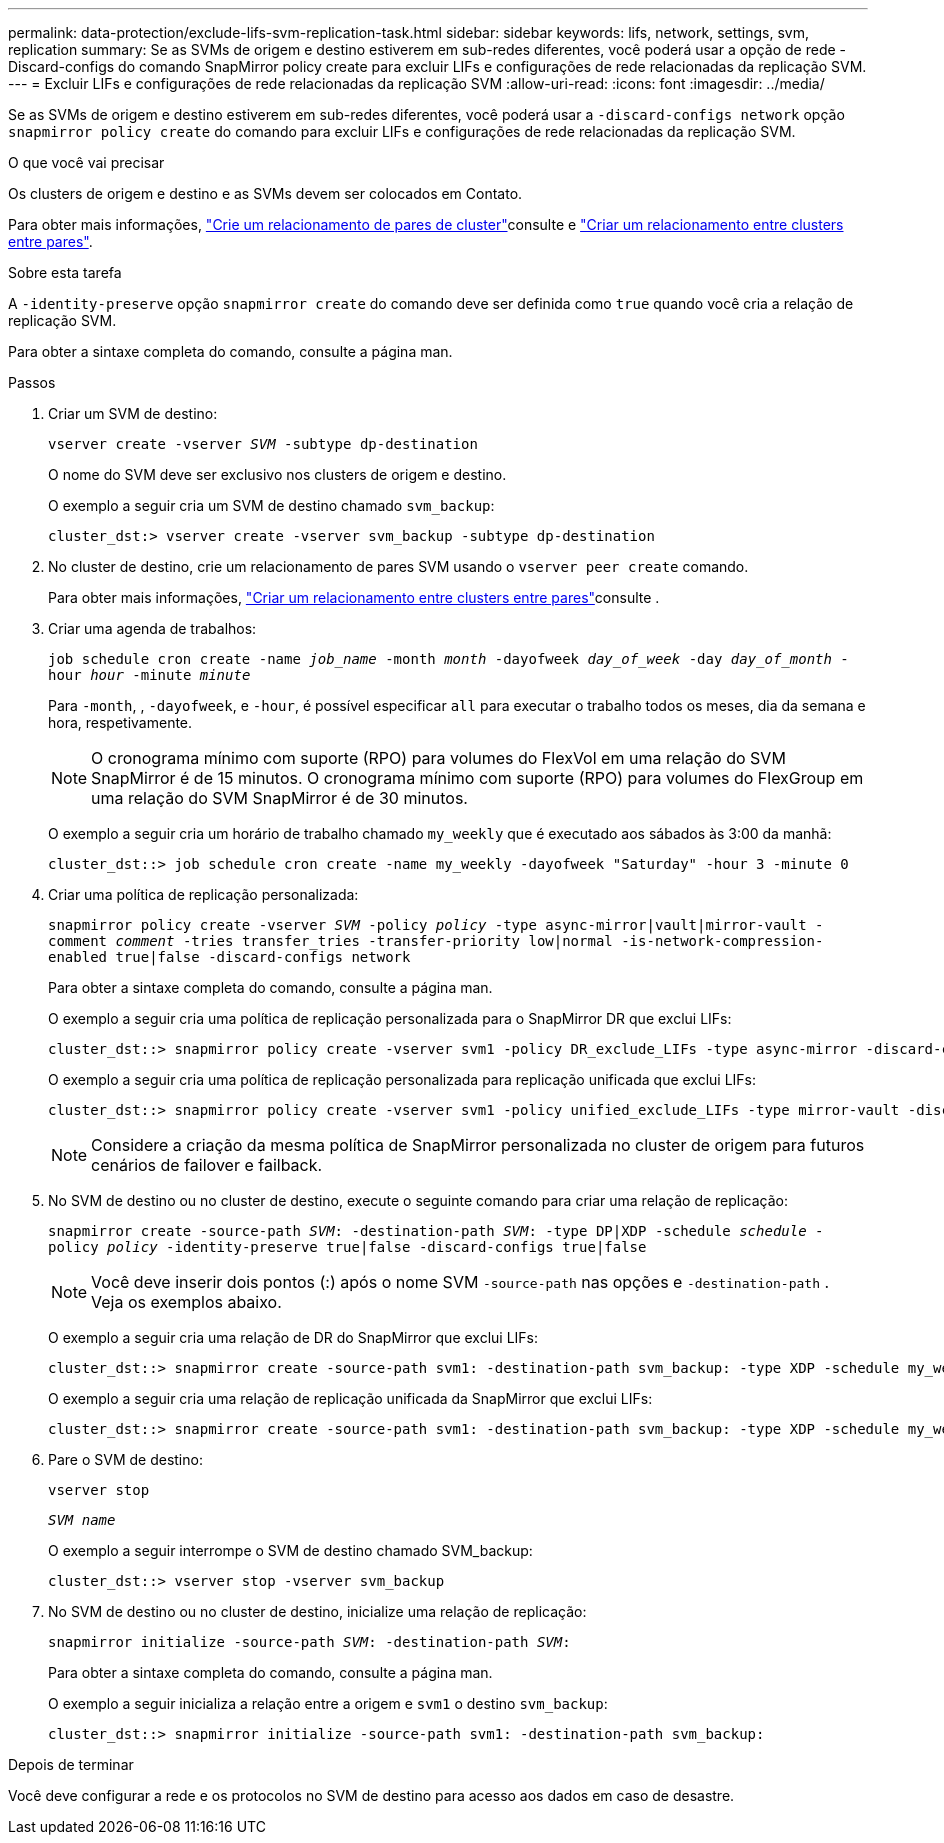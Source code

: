 ---
permalink: data-protection/exclude-lifs-svm-replication-task.html 
sidebar: sidebar 
keywords: lifs, network, settings, svm, replication 
summary: Se as SVMs de origem e destino estiverem em sub-redes diferentes, você poderá usar a opção de rede -Discard-configs do comando SnapMirror policy create para excluir LIFs e configurações de rede relacionadas da replicação SVM. 
---
= Excluir LIFs e configurações de rede relacionadas da replicação SVM
:allow-uri-read: 
:icons: font
:imagesdir: ../media/


[role="lead"]
Se as SVMs de origem e destino estiverem em sub-redes diferentes, você poderá usar a `-discard-configs network` opção `snapmirror policy create` do comando para excluir LIFs e configurações de rede relacionadas da replicação SVM.

.O que você vai precisar
Os clusters de origem e destino e as SVMs devem ser colocados em Contato.

Para obter mais informações, link:../peering/create-cluster-relationship-93-later-task.html["Crie um relacionamento de pares de cluster"]consulte e link:../peering/create-intercluster-svm-peer-relationship-93-later-task.html["Criar um relacionamento entre clusters entre pares"].

.Sobre esta tarefa
A `-identity-preserve` opção `snapmirror create` do comando deve ser definida como `true` quando você cria a relação de replicação SVM.

Para obter a sintaxe completa do comando, consulte a página man.

.Passos
. Criar um SVM de destino:
+
`vserver create -vserver _SVM_ -subtype dp-destination`

+
O nome do SVM deve ser exclusivo nos clusters de origem e destino.

+
O exemplo a seguir cria um SVM de destino chamado `svm_backup`:

+
[listing]
----
cluster_dst:> vserver create -vserver svm_backup -subtype dp-destination
----
. No cluster de destino, crie um relacionamento de pares SVM usando o `vserver peer create` comando.
+
Para obter mais informações, link:../peering/create-intercluster-svm-peer-relationship-93-later-task.html["Criar um relacionamento entre clusters entre pares"]consulte .

. Criar uma agenda de trabalhos:
+
`job schedule cron create -name _job_name_ -month _month_ -dayofweek _day_of_week_ -day _day_of_month_ -hour _hour_ -minute _minute_`

+
Para `-month`, , `-dayofweek`, e `-hour`, é possível especificar `all` para executar o trabalho todos os meses, dia da semana e hora, respetivamente.

+
[NOTE]
====
O cronograma mínimo com suporte (RPO) para volumes do FlexVol em uma relação do SVM SnapMirror é de 15 minutos. O cronograma mínimo com suporte (RPO) para volumes do FlexGroup em uma relação do SVM SnapMirror é de 30 minutos.

====
+
O exemplo a seguir cria um horário de trabalho chamado `my_weekly` que é executado aos sábados às 3:00 da manhã:

+
[listing]
----
cluster_dst::> job schedule cron create -name my_weekly -dayofweek "Saturday" -hour 3 -minute 0
----
. Criar uma política de replicação personalizada:
+
`snapmirror policy create -vserver _SVM_ -policy _policy_ -type async-mirror|vault|mirror-vault -comment _comment_ -tries transfer_tries -transfer-priority low|normal -is-network-compression-enabled true|false -discard-configs network`

+
Para obter a sintaxe completa do comando, consulte a página man.

+
O exemplo a seguir cria uma política de replicação personalizada para o SnapMirror DR que exclui LIFs:

+
[listing]
----
cluster_dst::> snapmirror policy create -vserver svm1 -policy DR_exclude_LIFs -type async-mirror -discard-configs network
----
+
O exemplo a seguir cria uma política de replicação personalizada para replicação unificada que exclui LIFs:

+
[listing]
----
cluster_dst::> snapmirror policy create -vserver svm1 -policy unified_exclude_LIFs -type mirror-vault -discard-configs network
----
+
[NOTE]
====
Considere a criação da mesma política de SnapMirror personalizada no cluster de origem para futuros cenários de failover e failback.

====
. No SVM de destino ou no cluster de destino, execute o seguinte comando para criar uma relação de replicação:
+
`snapmirror create -source-path _SVM_: -destination-path _SVM_: -type DP|XDP -schedule _schedule_ -policy _policy_ -identity-preserve true|false -discard-configs true|false`

+
[NOTE]
====
Você deve inserir dois pontos (:) após o nome SVM `-source-path` nas opções e `-destination-path` . Veja os exemplos abaixo.

====
+
O exemplo a seguir cria uma relação de DR do SnapMirror que exclui LIFs:

+
[listing]
----
cluster_dst::> snapmirror create -source-path svm1: -destination-path svm_backup: -type XDP -schedule my_weekly -policy DR_exclude_LIFs -identity-preserve true
----
+
O exemplo a seguir cria uma relação de replicação unificada da SnapMirror que exclui LIFs:

+
[listing]
----
cluster_dst::> snapmirror create -source-path svm1: -destination-path svm_backup: -type XDP -schedule my_weekly -policy unified_exclude_LIFs -identity-preserve true -discard-configs true
----
. Pare o SVM de destino:
+
`vserver stop`

+
`_SVM name_`

+
O exemplo a seguir interrompe o SVM de destino chamado SVM_backup:

+
[listing]
----
cluster_dst::> vserver stop -vserver svm_backup
----
. No SVM de destino ou no cluster de destino, inicialize uma relação de replicação:
+
`snapmirror initialize -source-path _SVM_: -destination-path _SVM_:`

+
Para obter a sintaxe completa do comando, consulte a página man.

+
O exemplo a seguir inicializa a relação entre a origem e `svm1` o destino `svm_backup`:

+
[listing]
----
cluster_dst::> snapmirror initialize -source-path svm1: -destination-path svm_backup:
----


.Depois de terminar
Você deve configurar a rede e os protocolos no SVM de destino para acesso aos dados em caso de desastre.
